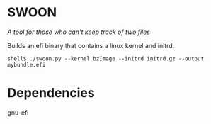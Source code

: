* SWOON

/A tool for those who can't keep track of two files/

Builds an efi binary that contains a linux kernel and initrd.


#+BEGIN_EXAMPLE
shell$ ./swoon.py --kernel bzImage --initrd initrd.gz --output mybundle.efi
#+END_EXAMPLE

* Dependencies

gnu-efi

